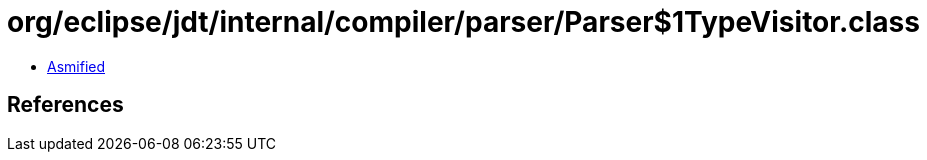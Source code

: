 = org/eclipse/jdt/internal/compiler/parser/Parser$1TypeVisitor.class

 - link:Parser$1TypeVisitor-asmified.java[Asmified]

== References

